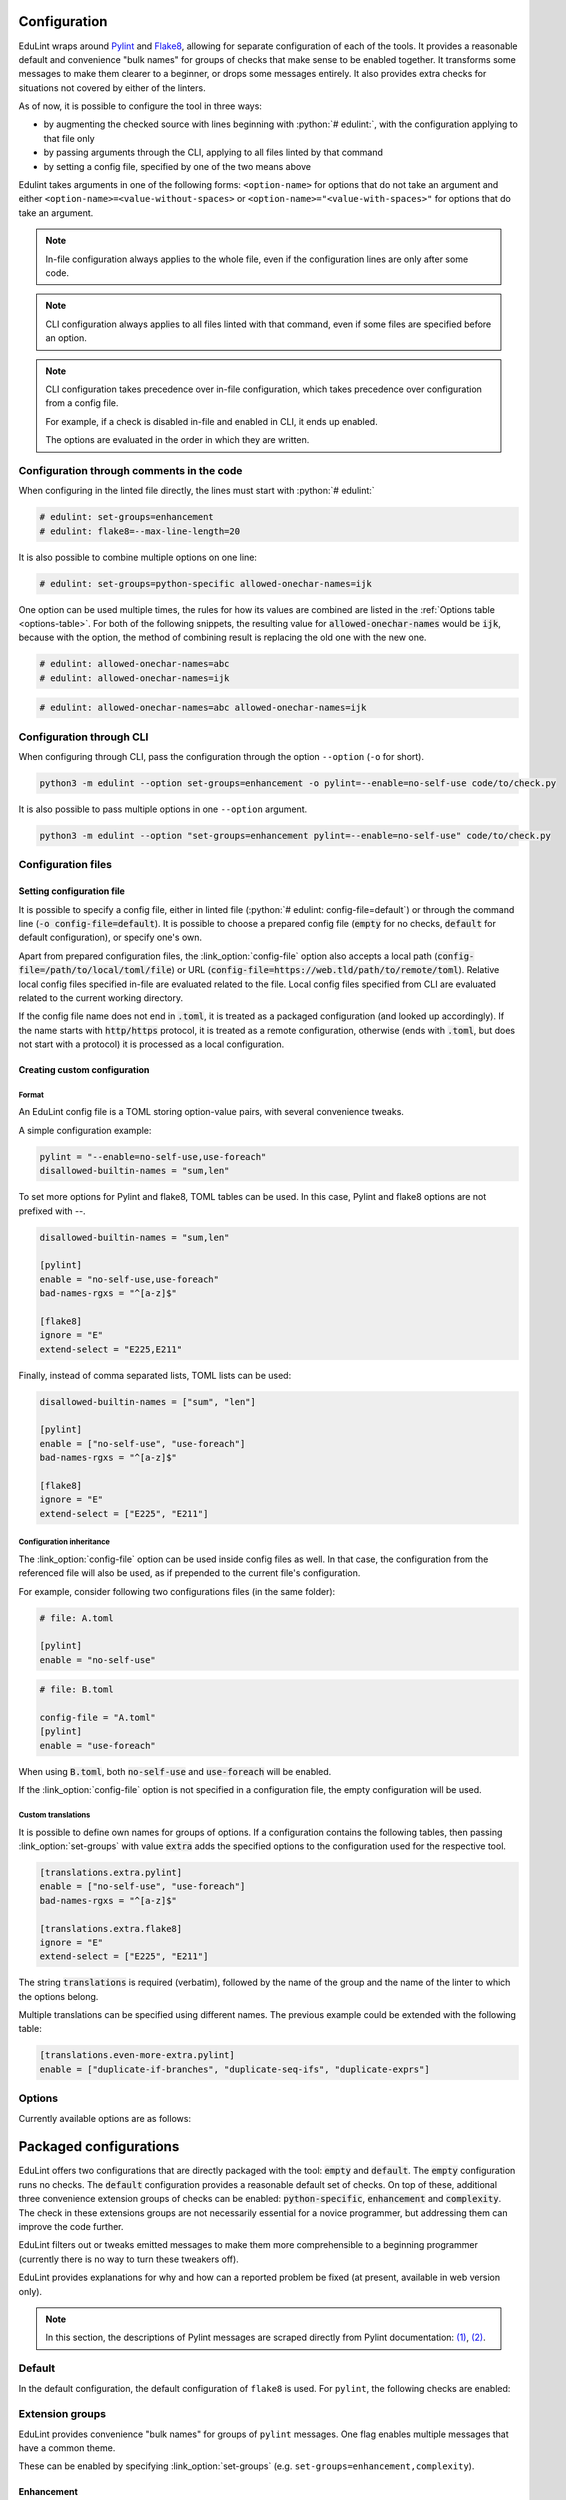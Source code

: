 .. role:: python(code)
   :language: python

Configuration
=============

EduLint wraps around `Pylint <https://pylint.pycqa.org/>`_ and `Flake8 <https://flake8.pycqa.org/>`_, allowing for separate configuration of each of the tools. It provides a reasonable default and convenience "bulk names" for groups of checks that make sense to be enabled together. It transforms some messages to make them clearer to a beginner, or drops some messages entirely. It also provides extra checks for situations not covered by either of the linters.

As of now, it is possible to configure the tool in three ways:

- by augmenting the checked source with lines beginning with :python:`# edulint:`, with the configuration applying to that file only
- by passing arguments through the CLI, applying to all files linted by that command
- by setting a config file, specified by one of the two means above

Edulint takes arguments in one of the following forms: ``<option-name>`` for options that do not take an argument and either ``<option-name>=<value-without-spaces>`` or ``<option-name>="<value-with-spaces>"`` for options that do take an argument.

.. note::
   In-file configuration always applies to the whole file, even if the configuration lines are only after some code.

.. note::
   CLI configuration always applies to all files linted with that command, even if some files are specified before an option.

.. note::
   CLI configuration takes precedence over in-file configuration, which takes precedence over configuration from a config file.

   For example, if a check is disabled in-file and enabled in CLI, it ends up enabled.

   The options are evaluated in the order in which they are written.

Configuration through comments in the code
------------------------------------------

When configuring in the linted file directly, the lines must start with :python:`# edulint:`

.. code::

   # edulint: set-groups=enhancement
   # edulint: flake8=--max-line-length=20

It is also possible to combine multiple options on one line:

.. code::

   # edulint: set-groups=python-specific allowed-onechar-names=ijk

One option can be used multiple times, the rules for how its values are combined are listed in the :ref:`Options table <options-table>`. For both of the following snippets, the resulting value for :code:`allowed-onechar-names` would be :code:`ijk`, because with the option, the method of combining result is replacing the old one with the new one.

.. code::

   # edulint: allowed-onechar-names=abc
   # edulint: allowed-onechar-names=ijk

.. code::

   # edulint: allowed-onechar-names=abc allowed-onechar-names=ijk

.. _cli configuration:

Configuration through CLI
-------------------------

When configuring through CLI, pass the configuration through the option ``--option`` (``-o`` for short).

.. code::

   python3 -m edulint --option set-groups=enhancement -o pylint=--enable=no-self-use code/to/check.py

It is also possible to pass multiple options in one ``--option`` argument.

.. code::

   python3 -m edulint --option "set-groups=enhancement pylint=--enable=no-self-use" code/to/check.py

.. _configuration files:

Configuration files
-------------------

.. _set config file:

Setting configuration file
^^^^^^^^^^^^^^^^^^^^^^^^^^

It is possible to specify a config file, either in linted file (:python:`# edulint: config-file=default`) or through the command line (:code:`-o config-file=default`). It is possible to choose a prepared config file (:code:`empty` for no checks, :code:`default` for default configuration), or specify one's own.

Apart from prepared configuration files, the :link_option:`config-file` option also accepts a local path (:code:`config-file=/path/to/local/toml/file`) or URL (:code:`config-file=https://web.tld/path/to/remote/toml`). Relative local config files specified in-file are evaluated related to the file. Local config files specified from CLI are evaluated related to the current working directory.

If the config file name does not end in :code:`.toml`, it is treated as a packaged configuration (and looked up accordingly). If the name starts with :code:`http/https` protocol, it is treated as a remote configuration, otherwise (ends with :code:`.toml`, but does not start with a protocol) it is processed as a local configuration.

.. _create config file:

Creating custom configuration
^^^^^^^^^^^^^^^^^^^^^^^^^^^^^

Format
""""""

An EduLint config file is a TOML storing option-value pairs, with several convenience tweaks.

A simple configuration example:

.. code::

   pylint = "--enable=no-self-use,use-foreach"
   disallowed-builtin-names = "sum,len"

To set more options for Pylint and flake8, TOML tables can be used. In this case, Pylint and flake8 options are not prefixed with --.

.. code::

   disallowed-builtin-names = "sum,len"

   [pylint]
   enable = "no-self-use,use-foreach"
   bad-names-rgxs = "^[a-z]$"

   [flake8]
   ignore = "E"
   extend-select = "E225,E211"

Finally, instead of comma separated lists, TOML lists can be used:

.. code::

   disallowed-builtin-names = ["sum", "len"]

   [pylint]
   enable = ["no-self-use", "use-foreach"]
   bad-names-rgxs = "^[a-z]$"

   [flake8]
   ignore = "E"
   extend-select = ["E225", "E211"]

Configuration inheritance
"""""""""""""""""""""""""

The :link_option:`config-file` option can be used inside config files as well. In that case, the configuration from the referenced file will also be used, as if prepended to the current file's configuration.

For example, consider following two configurations files (in the same folder):

.. code::

   # file: A.toml

   [pylint]
   enable = "no-self-use"

.. code::

   # file: B.toml

   config-file = "A.toml"
   [pylint]
   enable = "use-foreach"

When using :code:`B.toml`, both :code:`no-self-use` and :code:`use-foreach` will be enabled.

.. TODO: link empty config

If the :link_option:`config-file` option is not specified in a configuration file, the empty configuration will be used.

Custom translations
"""""""""""""""""""

It is possible to define own names for groups of options. If a configuration contains the following tables, then passing :link_option:`set-groups` with value :code:`extra` adds the specified options to the configuration used for the respective tool.

.. code::

   [translations.extra.pylint]
   enable = ["no-self-use", "use-foreach"]
   bad-names-rgxs = "^[a-z]$"

   [translations.extra.flake8]
   ignore = "E"
   extend-select = ["E225", "E211"]

The string :code:`translations` is required (verbatim), followed by the name of the group and the name of the linter to which the options belong.

Multiple translations can be specified using different names. The previous example could be extended with the following table:

.. code::

   [translations.even-more-extra.pylint]
   enable = ["duplicate-if-branches", "duplicate-seq-ifs", "duplicate-exprs"]

Options
-------

Currently available options are as follows:

.. _options-table:

.. options-table::

.. _packaged configurations:

Packaged configurations
=======================

EduLint offers two configurations that are directly packaged with the tool: :code:`empty` and :code:`default`. The :code:`empty` configuration runs no checks. The :code:`default` configuration provides a reasonable default set of checks. On top of these, additional three convenience extension groups of checks can be enabled: :code:`python-specific`, :code:`enhancement` and :code:`complexity`. The check in these extensions groups are not necessarily essential for a novice programmer, but addressing them can improve the code further.

EduLint filters out or tweaks emitted messages to make them more comprehensible to a beginning programmer (currently there is no way to turn these tweakers off).

EduLint provides explanations for why and how can a reported problem be fixed (at present, available in web version only).

.. note::

   In this section, the descriptions of Pylint messages are scraped directly from Pylint documentation: `(1) <https://pylint.pycqa.org/en/latest/user_guide/checkers/features.html>`_, `(2) <https://pylint.pycqa.org/en/latest/user_guide/checkers/extensions.html>`_.

.. _default:

Default
-------

In the default configuration, the default configuration of ``flake8`` is used. For ``pylint``, the following checks are enabled:

.. message-table::
   default

Extension groups
----------------

EduLint provides convenience "bulk names" for groups of ``pylint`` messages. One flag enables multiple messages that have a common theme.

These can be enabled by specifying :link_option:`set-groups` (e.g. ``set-groups=enhancement,complexity``).

Enhancement
^^^^^^^^^^^

The ``enhancement`` extension groups contains those messages, that should be followed but it is not essential skill for a beginner:

.. message-table::
   enhancement

Python-specific
^^^^^^^^^^^^^^^

The ``python-specific`` extension group enables those messages that improve the code, but are specific to Python:

.. message-table::
   python-specific


Complexity
^^^^^^^^^^

The ``complexity`` extension group enables those messages that check for overly complex code but provide little guidance on how to fix it:

.. message-table::
   complexity
